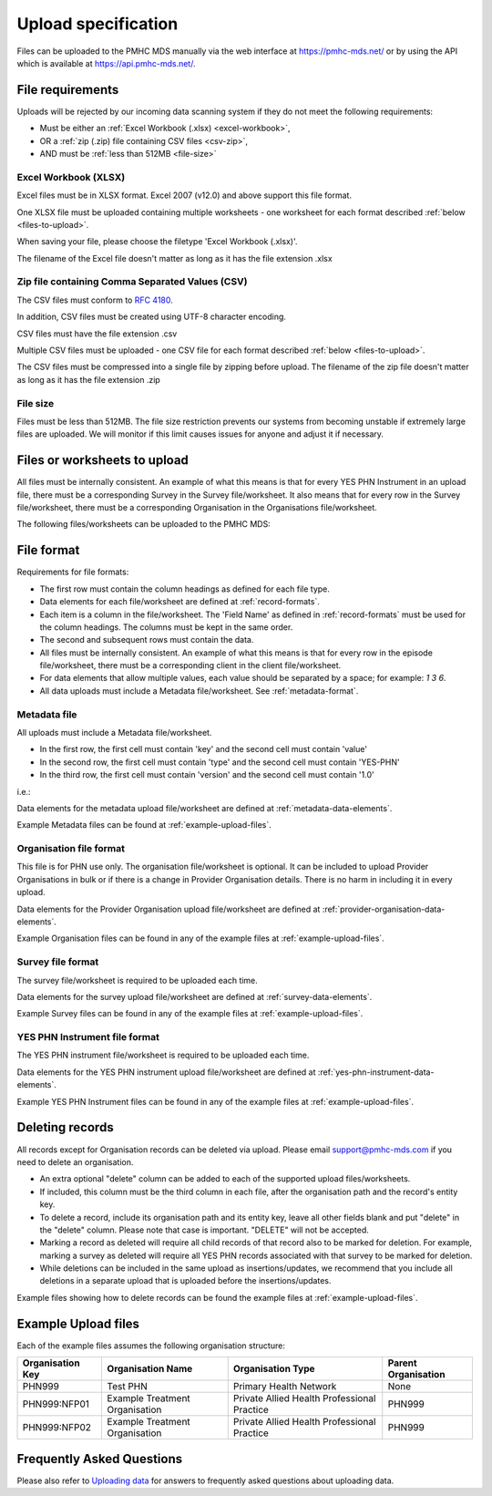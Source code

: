 .. _upload_specification:

Upload specification
====================

Files can be uploaded to the PMHC MDS manually via the web interface at https://pmhc-mds.net/ or
by using the API which is available at https://api.pmhc-mds.net/.

.. _file-requirements:

File requirements
-----------------
Uploads will be rejected by our incoming data scanning system if they do not
meet the following requirements:

* Must be either an :ref:`Excel Workbook (.xlsx) <excel-workbook>`,
* OR a :ref:`zip (.zip) file containing CSV files <csv-zip>`,
* AND must be :ref:`less than 512MB <file-size>`

.. _excel-workbook:

Excel Workbook (XLSX)
^^^^^^^^^^^^^^^^^^^^^
Excel files must be in XLSX format. Excel 2007 (v12.0) and above support this
file format.

One XLSX file must be uploaded containing multiple worksheets - one worksheet
for each format described :ref:`below <files-to-upload>`.

When saving your file, please choose the filetype 'Excel Workbook (.xlsx)'.

The filename of the Excel file doesn't matter as long as it has the file
extension .xlsx

.. _csv-zip:

Zip file containing Comma Separated Values (CSV)
^^^^^^^^^^^^^^^^^^^^^^^^^^^^^^^^^^^^^^^^^^^^^^^^
The CSV files must conform to `RFC 4180 <https://www.ietf.org/rfc/rfc4180.txt>`__.

In addition, CSV files must be created using UTF-8 character encoding.

CSV files must have the file extension .csv

Multiple CSV files must be uploaded - one CSV file for each format described
:ref:`below <files-to-upload>`.

The CSV files must be compressed into a single file by zipping before upload. The
filename of the zip file doesn't matter as long as it has the file
extension .zip

.. _file-size:

File size
^^^^^^^^^
Files must be less than 512MB. The file size restriction prevents our systems
from becoming unstable if extremely large files are uploaded. We will monitor
if this limit causes issues for anyone and adjust it if necessary.

.. _files-to-upload:

Files or worksheets to upload
-----------------------------

All files must be internally consistent. An example of what this means
is that for every YES PHN Instrument in an upload file,
there must be a corresponding Survey in the Survey file/worksheet.
It also means that for every row in the Survey file/worksheet, there must be a
corresponding Organisation in the Organisations file/worksheet.

The following files/worksheets can be uploaded to the PMHC MDS:

.. csv-table:: Summary of files to upload
  :file: upload-file-types.csv
  :header-rows: 1

.. _file-format:

File format
-----------

Requirements for file formats:

- The first row must contain the column headings as defined for each file type.
- Data elements for each file/worksheet are defined at :ref:`record-formats`.
- Each item is a column in the file/worksheet. The 'Field Name' as defined in
  :ref:`record-formats` must be used for
  the column headings. The columns must be kept in the same order.
- The second and subsequent rows must contain the data.
- All files must be internally consistent. An example of what this means is
  that for every row in the episode file/worksheet, there must be a
  corresponding client in the client file/worksheet.
- For data elements that allow multiple values, each value should be separated
  by a space; for example: `1 3 6`.
- All  data uploads must include a Metadata file/worksheet.
  See :ref:`metadata-format`.

.. _metadata-format:

Metadata file
^^^^^^^^^^^^^

All uploads must include a Metadata file/worksheet.

- In the first row, the first cell must contain 'key' and the second cell
  must contain 'value'
- In the second row, the first cell must contain 'type' and the second
  cell must contain 'YES-PHN'
- In the third row, the first cell must contain 'version' and the second
  cell must contain '1.0'

i.e.:

.. csv-table:: Metadata file
  :file: metadata-file.csv

Data elements for the metadata upload file/worksheet are defined at
:ref:`metadata-data-elements`.

Example Metadata files can be found at :ref:`example-upload-files`.

.. _organisation-format:

Organisation file format
^^^^^^^^^^^^^^^^^^^^^^^^
This file is for PHN use only. The organisation file/worksheet is optional. It can
be included to upload Provider Organisations in bulk or if there is a change in
Provider Organisation details. There is no harm in including it in every upload.

Data elements for the Provider Organisation upload file/worksheet are defined at
:ref:`provider-organisation-data-elements`.

Example Organisation files can be found in any of the example files at :ref:`example-upload-files`.

.. _survey-format:

Survey file format
^^^^^^^^^^^^^^^^^^
The survey file/worksheet is required to be uploaded each time. 

Data elements for the survey upload file/worksheet are defined at
:ref:`survey-data-elements`.

Example Survey files can be found in any of the example files at :ref:`example-upload-files`.

.. _yes-phn-instrument-format:

YES PHN Instrument file format
^^^^^^^^^^^^^^^^^^^^^^^^^^^^^^
The YES PHN instrument file/worksheet is required to be uploaded each time. 

Data elements for the YES PHN instrument upload file/worksheet are defined at
:ref:`yes-phn-instrument-data-elements`.

Example YES PHN Instrument files can be found in any of the example files at :ref:`example-upload-files`.

.. _deleting-records:

Deleting records
----------------

All records except for Organisation records can be deleted via upload.
Please email support@pmhc-mds.com if you need to delete an organisation.

* An extra optional "delete" column can be added to each of the supported
  upload files/worksheets.

* If included, this column must be the third column in each file, after the organisation
  path and the record's entity key.

* To delete a record, include its organisation path and its entity key, leave
  all other fields blank and put "delete" in the "delete" column. Please note
  that case is important. "DELETE" will not be accepted.

* Marking a record as deleted will require all child records of that record also
  to be marked for deletion. For example, marking a survey as deleted will
  require all YES PHN records associated with that survey to be marked for deletion.

* While deletions can be included in the same upload as insertions/updates,
  we recommend that you include all deletions in a separate upload that is
  uploaded before the insertions/updates.

Example files showing how to delete records can be found the example files at :ref:`example-upload-files`.

.. _example-upload-files:

Example Upload files
--------------------

Each of the example files assumes the following organisation structure:

+--------------------------+------------------------------------------------+---------------------------------------------+---------------------+
| Organisation Key         | Organisation Name                              | Organisation Type                           | Parent Organisation |
+==========================+================================================+=============================================+=====================+
| PHN999                   | Test PHN                                       | Primary Health Network                      | None                |
+--------------------------+------------------------------------------------+---------------------------------------------+---------------------+
| PHN999:NFP01             | Example Treatment Organisation                 | Private Allied Health Professional Practice | PHN999              |
+--------------------------+------------------------------------------------+---------------------------------------------+---------------------+
| PHN999:NFP02             | Example Treatment Organisation                 | Private Allied Health Professional Practice | PHN999              |
+--------------------------+------------------------------------------------+---------------------------------------------+---------------------+

.. csv-table:: Summary of example upload files
  :file: example-files.csv
  :header-rows: 1

Frequently Asked Questions
--------------------------

Please also refer to `Uploading data <http://docs.pmhc-mds.com/en/v1/faqs/system/uploading.html#uploading-data-faqs>`_ for answers to frequently
asked questions about uploading data.
